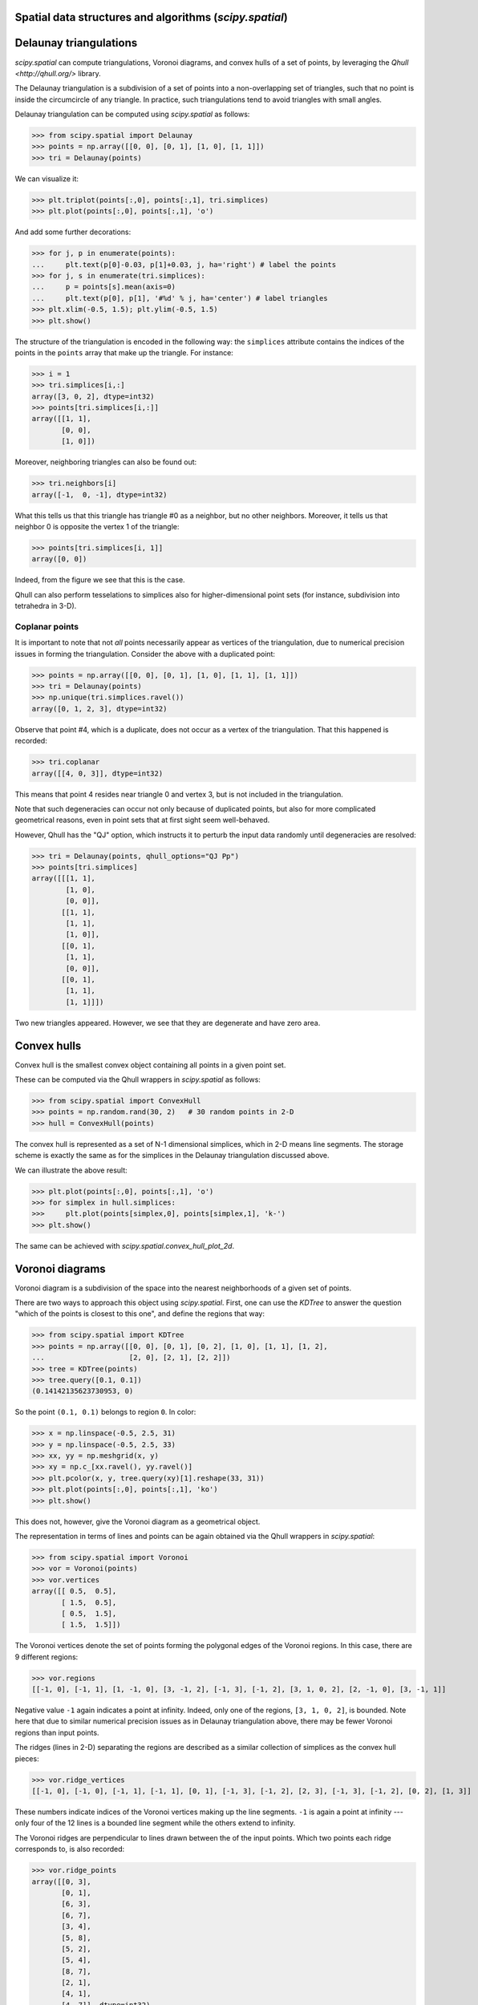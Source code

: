 Spatial data structures and algorithms (`scipy.spatial`)
========================================================


Delaunay triangulations
=======================

`scipy.spatial` can compute triangulations, Voronoi diagrams, and
convex hulls of a set of points, by leveraging the `Qhull
<http://qhull.org/>` library.

The Delaunay triangulation is a subdivision of a set of points into a
non-overlapping set of triangles, such that no point is inside the
circumcircle of any triangle. In practice, such triangulations tend to
avoid triangles with small angles.

Delaunay triangulation can be computed using `scipy.spatial` as follows:

>>> from scipy.spatial import Delaunay
>>> points = np.array([[0, 0], [0, 1], [1, 0], [1, 1]])
>>> tri = Delaunay(points)

We can visualize it:

>>> plt.triplot(points[:,0], points[:,1], tri.simplices)
>>> plt.plot(points[:,0], points[:,1], 'o')

And add some further decorations:

>>> for j, p in enumerate(points):
...     plt.text(p[0]-0.03, p[1]+0.03, j, ha='right') # label the points
>>> for j, s in enumerate(tri.simplices):
...     p = points[s].mean(axis=0)
...     plt.text(p[0], p[1], '#%d' % j, ha='center') # label triangles
>>> plt.xlim(-0.5, 1.5); plt.ylim(-0.5, 1.5)
>>> plt.show()

The structure of the triangulation is encoded in the following way:
the ``simplices`` attribute contains the indices of the points in the
``points`` array that make up the triangle. For instance:

>>> i = 1
>>> tri.simplices[i,:]
array([3, 0, 2], dtype=int32)
>>> points[tri.simplices[i,:]]
array([[1, 1],
       [0, 0],
       [1, 0]])

Moreover, neighboring triangles can also be found out:

>>> tri.neighbors[i]
array([-1,  0, -1], dtype=int32)

What this tells us that this triangle has triangle #0 as a neighbor,
but no other neighbors. Moreover, it tells us that neighbor 0 is
opposite the vertex 1 of the triangle:

>>> points[tri.simplices[i, 1]]
array([0, 0])

Indeed, from the figure we see that this is the case.

Qhull can also perform tesselations to simplices also for
higher-dimensional point sets (for instance, subdivision into
tetrahedra in 3-D).


Coplanar points
---------------

It is important to note that not *all* points necessarily appear as
vertices of the triangulation, due to numerical precision issues in
forming the triangulation.  Consider the above with a duplicated
point:

>>> points = np.array([[0, 0], [0, 1], [1, 0], [1, 1], [1, 1]])
>>> tri = Delaunay(points)
>>> np.unique(tri.simplices.ravel())
array([0, 1, 2, 3], dtype=int32)

Observe that point #4, which is a duplicate, does not occur as a
vertex of the triangulation. That this happened is recorded:

>>> tri.coplanar
array([[4, 0, 3]], dtype=int32)

This means that point 4 resides near triangle 0 and vertex 3, but is
not included in the triangulation.

Note that such degeneracies can occur not only because of duplicated
points, but also for more complicated geometrical reasons, even in
point sets that at first sight seem well-behaved.

However, Qhull has the "QJ" option, which instructs it to perturb the
input data randomly until degeneracies are resolved:

>>> tri = Delaunay(points, qhull_options="QJ Pp")
>>> points[tri.simplices]
array([[[1, 1],
        [1, 0],
        [0, 0]],
       [[1, 1],
        [1, 1],
        [1, 0]],
       [[0, 1],
        [1, 1],
        [0, 0]],
       [[0, 1],
        [1, 1],
        [1, 1]]])

Two new triangles appeared. However, we see that they are degenerate
and have zero area.


Convex hulls
============

Convex hull is the smallest convex object containing all points in a
given point set.

These can be computed via the Qhull wrappers in `scipy.spatial` as
follows:

>>> from scipy.spatial import ConvexHull
>>> points = np.random.rand(30, 2)   # 30 random points in 2-D
>>> hull = ConvexHull(points)

The convex hull is represented as a set of N-1 dimensional simplices,
which in 2-D means line segments. The storage scheme is exactly the
same as for the simplices in the Delaunay triangulation discussed
above.

We can illustrate the above result:

>>> plt.plot(points[:,0], points[:,1], 'o')
>>> for simplex in hull.simplices:
>>>     plt.plot(points[simplex,0], points[simplex,1], 'k-')
>>> plt.show()

The same can be achieved with `scipy.spatial.convex_hull_plot_2d`.


Voronoi diagrams
================

Voronoi diagram is a subdivision of the space into the nearest
neighborhoods of a given set of points.

There are two ways to approach this object using `scipy.spatial`.
First, one can use the `KDTree` to answer the question "which of the
points is closest to this one", and define the regions that way:

>>> from scipy.spatial import KDTree
>>> points = np.array([[0, 0], [0, 1], [0, 2], [1, 0], [1, 1], [1, 2],
...                    [2, 0], [2, 1], [2, 2]])
>>> tree = KDTree(points)
>>> tree.query([0.1, 0.1])
(0.14142135623730953, 0)

So the point ``(0.1, 0.1)`` belongs to region ``0``. In color:

>>> x = np.linspace(-0.5, 2.5, 31)
>>> y = np.linspace(-0.5, 2.5, 33)
>>> xx, yy = np.meshgrid(x, y)
>>> xy = np.c_[xx.ravel(), yy.ravel()]
>>> plt.pcolor(x, y, tree.query(xy)[1].reshape(33, 31))
>>> plt.plot(points[:,0], points[:,1], 'ko')
>>> plt.show()

This does not, however, give the Voronoi diagram as a geometrical
object.

The representation in terms of lines and points can be again
obtained via the Qhull wrappers in `scipy.spatial`:

>>> from scipy.spatial import Voronoi
>>> vor = Voronoi(points)
>>> vor.vertices
array([[ 0.5,  0.5],
       [ 1.5,  0.5],
       [ 0.5,  1.5],
       [ 1.5,  1.5]])

The Voronoi vertices denote the set of points forming the polygonal
edges of the Voronoi regions. In this case, there are 9 different
regions:

>>> vor.regions
[[-1, 0], [-1, 1], [1, -1, 0], [3, -1, 2], [-1, 3], [-1, 2], [3, 1, 0, 2], [2, -1, 0], [3, -1, 1]]

Negative value ``-1`` again indicates a point at infinity. Indeed,
only one of the regions, ``[3, 1, 0, 2]``, is bounded. Note here that
due to similar numerical precision issues as in Delaunay triangulation
above, there may be fewer Voronoi regions than input points.

The ridges (lines in 2-D) separating the regions are described as a
similar collection of simplices as the convex hull pieces:

>>> vor.ridge_vertices
[[-1, 0], [-1, 0], [-1, 1], [-1, 1], [0, 1], [-1, 3], [-1, 2], [2, 3], [-1, 3], [-1, 2], [0, 2], [1, 3]]

These numbers indicate indices of the Voronoi vertices making up the
line segments. ``-1`` is again a point at infinity --- only four of
the 12 lines is a bounded line segment while the others extend to
infinity.

The Voronoi ridges are perpendicular to lines drawn between the
of the input points. Which two points each ridge corresponds to,
is also recorded:

>>> vor.ridge_points
array([[0, 3],
       [0, 1],
       [6, 3],
       [6, 7],
       [3, 4],
       [5, 8],
       [5, 2],
       [5, 4],
       [8, 7],
       [2, 1],
       [4, 1],
       [4, 7]], dtype=int32)

This information, taken together, is enough to construct the full
diagram.

We can plot it as follows. First the points and the Voronoi vertices:

>>> plt.plot(points[:,0], points[:,1], 'o')
>>> plt.plot(vor.vertices[:,0], vor.vertices[:,1], '*')
>>> plt.xlim(-1, 3); plt.ylim(-1, 3)

Plotting the finite line segments goes as for the convex hull,
but now we have to guard for the infinite edges:

>>> for simplex in vor.ridge_vertices:
>>>     simplex = np.asarray(simplex)
>>>     if np.all(simplex >= 0):
>>>         plt.plot(vor.vertices[simplex,0], vor.vertices[simplex,1], 'k-')

The ridges extending to infinity require a bit more care:

>>> center = points.mean(axis=0)
>>> for pointidx, simplex in zip(vor.ridge_points, vor.ridge_vertices):
>>>     simplex = np.asarray(simplex)
>>>     if np.any(simplex < 0):
>>>         i = simplex[simplex >= 0][0] # finite end Voronoi vertex
>>>         t = points[pointidx[1]] - points[pointidx[0]] # tangent
>>>         t /= np.linalg.norm(t)
>>>         n = np.array([-t[1], t[0]]) # normal
>>>         midpoint = points[pointidx].mean(axis=0)
>>>         far_point = vor.vertices[i] + np.sign(np.dot(midpoint - center, n)) * n * 100
>>>         plt.plot([vor.vertices[i,0], far_point[0]], 
...                  [vor.vertices[i,1], far_point[1]], 'k--')
>>> plt.show()

This plot can also be created using `scipy.spatial.voronoi_plot_2d`.

